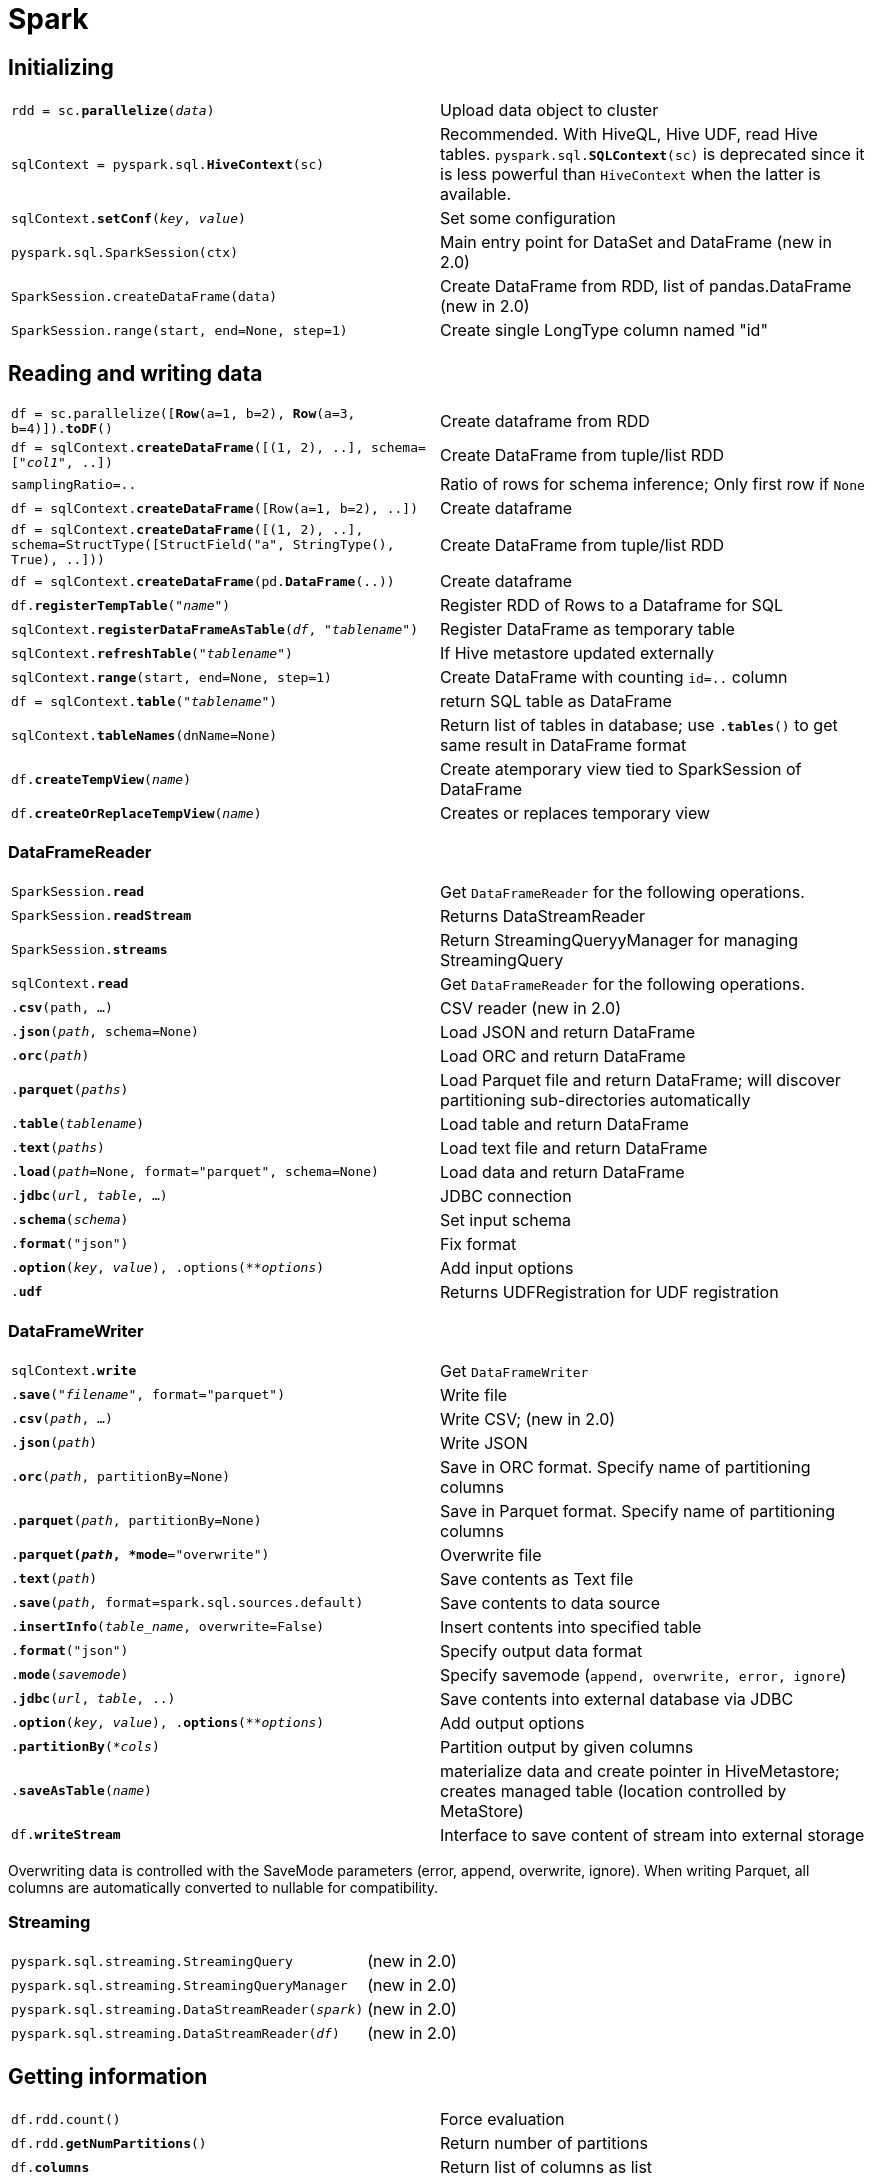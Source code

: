 ////
Status: Spark 1.6.2; some additions of Spark 2.0
////

= Spark

:toc:

== Initializing

[cols="m,d"]
|===
| rdd = sc.*parallelize*(_data_)            | Upload data object to cluster
| sqlContext = pyspark.sql.*HiveContext*(sc)    | Recommended. With HiveQL, Hive UDF, read Hive tables. `pyspark.sql.*SQLContext*(sc)` is deprecated since it is less powerful than `HiveContext` when the latter is available.
| sqlContext.*setConf*(_key_, _value_)      | Set some configuration
| pyspark.sql.SparkSession(ctx)             | Main entry point for DataSet and DataFrame (new in 2.0)
| SparkSession.createDataFrame(data)        | Create DataFrame from RDD, list of pandas.DataFrame (new in 2.0)
| SparkSession.range(start, end=None, step=1)   | Create single LongType column named "id"
|===

== Reading and writing data

[cols="m,d"]
|===
| df = sc.parallelize([*Row*(a=1, b=2), *Row*(a=3, b=4)]).*toDF*()  | Create dataframe from RDD
| df = sqlContext.*createDataFrame*([(1, 2), ..], schema=["_col1_", ..]) | Create DataFrame from tuple/list RDD
| samplingRatio=..                          | Ratio of rows for schema inference; Only first row if `None`
| df = sqlContext.*createDataFrame*([Row(a=1, b=2), ..])    | Create dataframe
| df = sqlContext.*createDataFrame*([(1, 2), ..], schema=StructType([StructField("a", StringType(), True), ..])) | Create DataFrame from tuple/list RDD
| df = sqlContext.*createDataFrame*(pd.*DataFrame*(..))     | Create dataframe
| df.*registerTempTable*("_name_")          | Register RDD of Rows to a Dataframe for SQL
| sqlContext.*registerDataFrameAsTable*(_df_, "_tablename_")    | Register DataFrame as temporary table
| sqlContext.*refreshTable*("_tablename_")  | If Hive metastore updated externally
| sqlContext.*range*(start, end=None, step=1)   | Create DataFrame with counting `id=..` column
| df = sqlContext.*table*("_tablename_")    | return SQL table as DataFrame
| sqlContext.*tableNames*(dnName=None)      | Return list of tables in database; use `.*tables*()` to get same result in DataFrame format
| df.*createTempView*(_name_)               | Create atemporary view tied to SparkSession of DataFrame
| df.*createOrReplaceTempView*(_name_)      | Creates or replaces temporary view
|===

=== DataFrameReader

[cols="m,d"]
|===
| SparkSession.*read*                       | Get `DataFrameReader` for the following operations.
| SparkSession.*readStream*                 | Returns DataStreamReader
| SparkSession.*streams*                    | Return StreamingQueryyManager for managing StreamingQuery
| sqlContext.*read*                         | Get `DataFrameReader` for the following operations.
| .*csv*(path, ...)                         | CSV reader (new in 2.0)
| .*json*(_path_, schema=None)              | Load JSON and return DataFrame
| .*orc*(_path_)                            | Load ORC and return DataFrame
| .*parquet*(_paths_)                       | Load Parquet file and return DataFrame; will discover partitioning sub-directories automatically
| .*table*(_tablename_)                     | Load table and return DataFrame
| .*text*(_paths_)                          | Load text file and return DataFrame
| .*load*(_path_=None, format="parquet", schema=None)   | Load data and return DataFrame
| .*jdbc*(_url_, _table_, ...)              | JDBC connection
| .*schema*(_schema_)                       | Set input schema
| .*format*("json")                         | Fix format
| .*option*(_key_, _value_), .options(_**options_)  | Add input options
| .*udf*                                    | Returns UDFRegistration for UDF registration
|===

=== DataFrameWriter

[cols="m,d"]
|===
| sqlContext.*write*                        | Get `DataFrameWriter`
| .*save*("_filename_", format="parquet")   | Write file
| .*csv*(_path_, ...)                       | Write CSV; (new in 2.0)
| .*json*(_path_)                           | Write JSON
| .*orc*(_path_, partitionBy=None)          | Save in ORC format. Specify name of partitioning columns
| .*parquet*(_path_, partitionBy=None)      | Save in Parquet format. Specify name of partitioning columns
| .*parquet(_path_, *mode*="overwrite")     | Overwrite file
| .*text*(_path_)                           | Save contents as Text file
| .*save*(_path_, format=spark.sql.sources.default) | Save contents to data source
| .*insertInfo*(_table_name_, overwrite=False)      | Insert contents into specified table
| .*format*("json")                         | Specify output data format
| .*mode*(_savemode_)                       | Specify savemode (`append, overwrite, error, ignore`)
| .*jdbc*(_url_, _table_, ..)               | Save contents into external database via JDBC
| .*option*(_key_, _value_), .*options*(_**options_)    | Add output options
| .*partitionBy*(_*cols_)                   | Partition output by given columns
| .*saveAsTable*(_name_)                    | materialize data and create pointer in HiveMetastore; creates managed table (location controlled by MetaStore)
| df.*writeStream*                          | Interface to save content of stream into external storage
|===

Overwriting data is controlled with the SaveMode parameters (error, append, overwrite, ignore). When writing Parquet, all columns are automatically converted to nullable for compatibility.

=== Streaming

[cols="m,d"]
|===
| pyspark.sql.streaming.StreamingQuery      | (new in 2.0)
| pyspark.sql.streaming.StreamingQueryManager   | (new in 2.0)
| pyspark.sql.streaming.DataStreamReader(_spark_)   | (new in 2.0)
| pyspark.sql.streaming.DataStreamReader(_df_)  | (new in 2.0)
|===

== Getting information

[cols="m,d"]
|===
| df.rdd.count()                            | Force evaluation
| df.rdd.*getNumPartitions*()               | Return number of partitions
| df.*columns*                              | Return list of columns as list
| df.*describe*(_*cols_)                    | Compute statistics for columns
| df.*dtypes*                               | Get list of types `[("_col1_", "_type_"), ..]`
| df.*explain*()                            | Print execution plan for debugging
| df.*isLocal*()                            | True if `collect()` or `take()` can run locally without Spark executors
| df.*printSchema*()                        | Print column names and types
| df.*schema*                               | Return `StructType` schema
| df.*show*(n=20, truncate=True)            | Print first rows; Truncate long values if needed
| df.*first*()                              | Return first row
| df.*head*(n=1)                            | Return first rows; If n=1 then only Row object returned
| df.*take*(_n_)                            | Return first rows
|===

== Metadata

[cols="m,d"]
|===
| df.*rdd*                                  | Return RDD from DataFrame
| df.*stat*                                 | Returns DataFrameStatFunctions
| df.*alias*("_newname_")                   | New name for DataFrame
| df.*name*(alias)                          | Same as `alias`
| df.*toDF*()                               | Return new DataFrame
| df.*toJSON*()                             | Return RDD of JSON string
| df.*toPandas*()                           | Return as Pandas DataFrame
| df.*withColumnRenamed*(_oldname_, _newname_)  | Return new DataFrame with renamed column
| df.*isStreaming*                          | True if Dataset contains sources that are streaming
| df.schema.fields                          | Get column data (name, type, nullable, ..)
|===

== Query data

[cols="m,d"]
|===
| sqlContext.*registerFunction*("_funcname_", _pythonfunc_, returnType=StringType) | register Python function as UDF so that it can be used in SQL; `returnType` is of `DataType`
| df = sqlContext.*query*(_sqlQuery_) +
  df = sqlContext.*sql*(_sqlquery_)         | Execute SQL
| df._varname_, df["_varname_"]             | Column access
| df.*collect*()                            | Collect as data as list of Row
| df.*count*()                              | Number of rows
| df.*distinct*()                           | Return distinct rows
| df.*drop*(_col_)                          | Drop a column
| df.*dropDuplicates*(subset=None)          | Drop duplicate rows; alias `drop_duplicates()`
| df.*filter*(_condition_)                  | Filter rows; alias `.*where*()`; Condition is `Column` of `types.BooleanType` or a strong of SQL expression (?)
| df.*groupBy*(_*cols_)                     | Return `GroupedData`; `_cols_` is name or `Column`; alias `.*groupby*()`
| df.*intersect*(_othertablename_)          | Return new DataFrame with intersection of rows
| df.*join*(_other_, on=None, how="inner")  | `on=` is column name, list of column names, join expr (Column) or list of columns; `how=` in `["inner", "outer", "left_outer", "right_outer", "leftsemi"]`
| df.*limit*(num)                           | Limit result count
| df.*orderBy*(_*cols_, ascending=True)     | Return new sorted DataFrame; `ascending=` can be list of Boolean for multiple columns; alias for `.*sort*()`
| df.*select*(_*cols_)                      | Select columns and return new DataFrame
| df.*selectExpr*(_*expr_)                  | Project a set of SQL expressions and return new DataFrame
| df.*sortWithinPartitions*(_*cols_, ascending=True) | Sort within each partition; see `.*sort*()`
| df.*subtract*(_other_)                    | Return new DataFrame with rows which are only in first DataFrame
| df.*union*(_other_)                       | Return new DataFrame with union of rows; same as `UNION ALL`; in Spark <2.0 use `unionAll`
| df.*withColumn*(_colname_, _colexpr_)     | Return new DataFrame by adding column or replacing existing with same name
| df.select(F.mean("_col_")).collect()[0][0]    | Get mean value
|===

Shorthands on DataFrames:

* like `df.*rdd*`: `df.*map*()`, `df.*flatMap*()`, `df.*foreach*()`, `df.*foreachPartition*()`, `df.*mapPartitions*()`
* like `DataFrameNaFunctions`: `df.*dropna*()` (`.*drop*()`), `df.*fillna*()` (`.*fill*()`), `df.*replace*()`
* like `DataFrameStatFunctions`: `df.*corr*()`, `df.*cov*()`, `df.*crosstab*()`, `df.*freqItems*()`, `df.*sampleBy*()`

== Analytics queries

[cols="m,d"]
|===
| df.*randomSplit*([weight1, ..], seed=None)    | Random split of DataFrame with weights (will be normalized if sum!=1)
| df.*sample*(_withReplacement_, _fraction_, seed=None) | Return sampled subset
| df.*cube*(_*cols_).*count*()              | Create multidimensional cube (groupBy?) to run aggregations
| df.*rollup*(_*cols_).*count*()            | Create multi-dimensional rollup (?)
| df.*toLocalIterator*()                    | Returns iterator; size same as largest partition (new in 2.0)
|===

== Optimizations

[cols="m,d"]
|===
| df.*coalesce*(_numPartitions_)            | New dataframe with new number of partitions
| df.*persist*(storageLevel=..)             | Set persist storage level
| df.*repartition*(_numPartitions_)         | Return new has-partitioned DataFrame; if Column given, then will be used as first partitioning column (?)
| df.*unpersist*()                          | Mark as non-persistent
|===

== Grouped Data

[cols="m,d"]
|===
| .*agg*(_*exprs_)                          | Aggregate with available functions (`avg, max, min, sum, count`); `_exprs_` can be `{_name_:_aggfunc_}`; `_expr_` can also be a `Column` expression (`pyspark.sql.functions`)
| .*avg*(_*cols_)                           | Average for all numeric columns; alias `.*mean*()`
| .*count*()                                | Number of rows in each group
| .*max*(_*cols_)                           | Max for all numeric columns
| .*min*(_*cols_)                           | Min for all numeric columns
| .*sum*(_*cols_)                           | Sum for all numeric columns
| .*pivot*(_colname_, _values_=None)        | Pivot and perform specified aggregation; `_values_` is list of value to be used on columns
|===

== Column Data

[cols="m,d"]
|===
| .*alias*(_*alias_)                        | Return column with new name; Multiple names needed for `explode` etc.
| .*asc*() +
  .*desc*()                                 | Return sort expression based on column order
| .*astype*(_datatype_)                     | Convert column into new datatype; alias `.*cast*()`
| .*bitwiseAND*(_other) +
  .*bitwiseOR*(_other) +
  .*bitwiseXOR*(_other)                     | Binary operator
| .*getField*(_fieldname_)                  | Unpack values which are Rows and get field
| .*getItem*(_key_)                         | Unpack dict or list and get value by dict-key or list-index
| F.*when*(_cond_, _value_).*when*(_cond_, _value_).*otherwise*(_value_)    | Case conditions
| .*substr*(_startpos_, _length_)           | Return substring
|===

=== Boolean column result

[cols="m,d"]
|===
| .*between*(_lower_, _upper_)              | Boolean expression whether `lower <= x <= upper`
| .*isin*(_*values_)                        | Boolean if values in given set; alias `.*inSet*()`
| .*isNotNull*()                            | If not null
| .*isNull*()                               | If null
| .*like*(_other_)                          | Binary(?)
| .*rlike*(_other_)                         | Binary(?)
| .*startswith*(_other_) +
  .*endswith*(_other_)                      | Binary(?)
|===

=== Windowing

    from pyspark.sql import Window
    window=Window.partitionBy("name").orderBy("age").rowsBetween(-1, 1)
    df.select(rank.over(windows), min("age").over(window))

[cols="m,d"]
|===
| Window.*orderBy*(_*cols_)                 | Create `WindowSpec` with ordering; can also be applied on `WindowSpec`
| Window.*partitionBy*(_*cols_)             | Create `WindowSpec` with partitioning; can also be applied on `WindowSpec`
| WindowSpec.*rangeBetween*(_start_, _end_) | Frame boundaries _by value_ (start/end inclusive) 
| WindowSpec.*rowsBetween*(_start_, _end_)  | Frame boundaries _by row index_ (start/end inclusive)
| F.*window*(_timeCol_, _windowDuration_, _slideDuration_=None, _startTime_=None)   | Bucketize rows into one or more time windows given timestamp specifying column (new in 2.0)
| F.*cume_dist*()                           | Return cumulative distribution with window (fraction of rows below current row)
| F.*dense_rank*()                          | Return rank of rows within a window partition (without any gaps when ties; e.g. 1,2,2,2,3)
| F.*lag*(_col_, count=1, default=None) +
  F.*lead*(_col_, count=1, default=None)    | Return value that is offset rows before/after current row; `default` if there are not enough rows
| F.*ntile*(_n_)                            | Return ntile group id (1 to n) in an ordered window
| F.*percent_rank*()                        | Return relative percentile (use column in `Window.orderBy`)
| F.*rank*()                                | Return rank of rows within partition
| F.*row_number*()                          | Returns sequential number starting at 1
| F.percent_rank().over(Window.orderBy("col"))  |
|===

* `rangeBetween`: default window is `(-inf, now)`; a future (positive) value for `_end_` also works

== Row data

[cols="m,d"]
|===
| .*asDict*(recursive=False)                | Return dict
|===

== DataFrameNaFunctions

[cols="m,d"]
|===
| df.*na*                                   | Return `DataFrameNaFunctions` for handling missing values
| df.*drop*(how="any", tresh=None, subset=None) | Drop rows with null valeus; `how` in `["any", "all"]`; `thresh` is integer as specifies minimum number of required non-null columns (overwrites `how=`)
| df.*fill*(_value_, subset=None)           | Replace null values; Use `dict` for `_value_` to specify individual fill values (in that case `subset` ignored); type mismatching columns ignore for filling
| df.*replace*(_toreplace_, _value_, subset=None) | Replaces values with another; `dict` for `_toreplace_` allows multiple replacements (then `_value_` ignoreed); both parameters can also be a list for multiple replacement
|===

`NaN` semantics:

* `NaN`==`NaN` is true
* in aggregations `NaN` grouped together
* `NaN` is normal value in join keys
* `NaN` are sorted larger than any other value

== DataFrameStatFunctions

[cols="m,d"]
|===
| df.*sampleBy*(_col_, _fractions_, seed=None)  | Return stratified sample without replacement based on fraction given on each stratum
| df.*corr*(_col1_, _col2_)                 | Get correlation; currently only Pearson
| df.*cov*(_co1l_, _col2_)                  | Get covariance
| df.*covar_samp*(_col1_, _col2_)           | New column with sample covariance (new in 2.0)
| df.*covar_pop*(_col1_, _col2_)            | New column with population covariance (new in 2.0)
| df.*crosstab*(_col1_, _col2_)             | Get contingency table; Less than 1e4 distinct values; At most 1e6 non-zero pair frequencies returned; Result is table with columns ["col1_col2", "valcol2_1", "valcol2_2", ..]
| df.*freqItems*(cols, support=0.01)        | Find approximate frequent items (false positives possible); `support=` minimum frequency (must be >=1e-4)
| df.*approxQuantile*(_col_, _prob_, _relerr_)  | Approximate quantile (by Greenwald-Khanna); rank = N*(p +/- relerr)
|===

== Types

[cols="m,d"]
|===
| from pyspark.sql.types.DataType import *  | Import types and helper functions
| .*fromInternal*(_obj_)                    | Convert from internal SQL object to native Python object
| .*toInternal*(_obj_)                      | Convert Python object to internal SQL object
| .*json*()                                 | ?
| .*jsonValue*()                            | ?
| .*needConversion*()                       | Test to avoid unnecessary conversion of `ArrayType, MapType, StructType`
| .*simpleString*()                         | ?
| .*typeName*()                             | ?
|===

Possible types are `NullType`, `StringType`, `BinaryType` (byte array), `BooleanType`, `Datetype`, `TimestampType`, `DecimalType(precision=10, scale=0)`, `DoubleType`, `FloatType`, `ByteType`,
`IntegerType`, `LongType`, `ShortType`, `ArrayType(_elementtype_)`, `MapType(_keytype_, _valuetype_)`, `StructType(_fields_)`/`StructField(_name_, _type_)`

== Functions

[cols="m,d"]
|===
| import pyspark.sql.functions as F         | Import functions
| *approxCountDistinct*(_col_, _rsd_=None)  | ?
| *array*(_*cols_)                          | Create array column
| *array_contains*(_col_, _value_)          | True of array contains given value
| *asc*(_col_) +
  *desc*(_col_)                             | Return ascending/descending sort expression
| *ascii*(_col_)                            | Numeric value of first character of string column
| *broadcast*(_df_)                         | Mark as small enough to be used for broadcast
| *coalesce*(_*cols_)                       | Return first column which is not Null
| *col*(_name_)                             | Return column based on given name; alias `column()`
| *collect_list*(_col_)                     | Return list of objects
| *collect_set*(_col_)                      | Return set of objects
| *count*(_col_)                            | Return number of items in group
| *countDistinct*(_*cols_)                  | Return new `Column` for distinct count
| *crc32*(_col_)                            | Calculate cyclic redundancy check of binary column
| *explode*(_col_)                          | Return new row for each element in given array or map (new in 2.1)
| *posexplode*(_col_)                       | Returns a new row for each element with position in given array or map
| *expr*(_str_)                             | Parse source code into expression that it represents
| *get_json_object*(_col_, _jsonpath_)      | Extract json object from json path specified
| *greatest*(_*cols_) +
  *least*(_*cols_)                          | Return greatest/smallest value in list of columns; null ignored; return null iff all null
| *input_file_name*()                       | Create column for file name of current Spark ask
| *isnan*(_col_)                            | True if column is NaN
| *isnull*(_col_)                           | True if column is Null
| *json_tuple*(_col_, _*fields_)            | Create new row for a json column according to given field names (extract from json)
| *lit*(_value_)                            | Create column of literal value
| *md5*(_col_)                              | MD5 hash
| *monotonically_increasing_id*()           | Generates monotonically increasing 64-bit integers; They do not need to be consecutive since it is calculated with partitionId! (generates values >8e9)
| *nanvl*(_col1_, _col2_)                   | Return col1 if not NaN or col2 otherwise
| *sha1*(_col_)                             | Return hex hash
| *size*(_col_)                             | Return length of array or map
| *sort_array*(_col_, asc=True)             | Sort input array
| *spark_partition_id*()                    | Partition ID
| *struct*(_*cols_)                         | Return struct column
| *udf*(_func_, returnType=StrinType)       | Create `Column` expression representing a user defined function
| *when*(_condition_, _value_)              | Evaluate condition and return value; None is `otherwise()` not used; `condition` is boolean Column; `value` is literal or `Column`
| *create_map*(_*cols_)                     | Create a new map column
|===

    >>> df.select(create_map("name", "age").alias("mymap")).collect()
    [Row(mymap={"Alice":2}), Row(mymap={"Bob":5})]

=== Math functions

[cols="m,d"]
|===
| *avg*(_col_)                              | Average
| *cbrt*(_col_)                             | Cube root
| *conv*(_col_, _fromBase_, _toBase_)       | Convert number base
| *hash*(_*cols_)                           | Hash code of columns
| *hypot*(_col1_, _col2_)                   | Compute sqrt(a^2+b^2)
| *kurtosis*(_col_)                         | Return Kurtosis
| *max*(_col_)                              | Return maximum
| *mean*(_col_)                             | Aggregate function to return average
| *min*(_col_)                              | Return minimum
| *rand*(seed=None)                         | Generate uniform random column 0 to 1
| *randn*(seed=None)                        | Generate standard normal
| *rint*(_col_)                             | Return double that is the closest integer
| *round*(_col_, scale=0)                   | Round to scale decimal places
| *bround*(_col_, scale=0)                  | Round using HALF_EVEN mode
| *shiftLeft*(_col_, _numBits_)             | Shift bits left
| *shiftRight*(_col_, _numBits_)            | Shift bits right
| *shiftRightUnsigned*(_col_, _numBits_)    | Shift bits right
| *skewness*(_col_)                         | Return skewness
| *stddev*(_col_)                           | Return unbiased sample standard deviation
| *sum*(_col_)                              | Return sum
| *sumDistinct*(_col_)                      | Return sum of distinct values
| *unhex*(_col_)                            | Inverse of hex
| *var_pop*(_col_)                          | Aggregate function for population variance; alias `variance()`
| *var_samp*(_col_)                         | Aggregate function for unbiased sample variance
|===

There are many more mathematical functions.

=== Aggregation functions

[cols="m,d"]
|===
| df.*agg*({"_col_": "max"})                | Aggregate; shorthand for `df.groupBy.*agg*()`
| df.*agg*(F.*min*(df._col_))               | Aggregate; `from pyspark.sql import functions as F`
| *first*(_col_)                            | Aggregate function to return first element
| *last*(_col_)                             | Aggregate function to return last value in a group
| *grouping*(_col_)                         | Indicate 1 when specified column is aggegrating in result set
| *grouping_id*(_*cols_)                    | Return bit-vector of level of `grouping`s
|===

    df.cube("name").agg(grouping("name"), sum("age")).show()

=== String functions

[cols="m,d"]
|===
| *concat*(_*cols_)                         | Concat multiple string columns to one
| *concat_ws*(_sep_, _*cols_)               | Concat multiple string columns to one with separator
| *decode*(_col_, _charset_) + 
  *encode*(_col_, _charset_)                | De-/encode binary to string
| *format_number*(_col_, _numDecimals_)     | Format number to number of decimal places
| *format_string*(_format_, _*cols_)        | Format arguments in printf style
| *initcap*(_col_)                          | Capitalize first letter of each word
| *instr*(_str_, _substr_)                  | Locate position of first occurence of substring; 1-based; 0 if not found; null if either null
| *length*(_col_)                           | Calculate length of string or binary expression
| *levenshtein*(_left_, _right_)            | Compute Levenshtein distance
| *locate*(_substr_, _str_, pos=0)          | Locate position of first occurrence of substr in a string column, after position pos; 1-based; 0 if not found
| *lower*(_col_)                            | Make strings lower-case
| *lpad*(_col_, _len_, _pad_) +
  *rpad*(_col_, _len_, _pad_)               | Left/Right-pad string column to width `len` with character `pad`
| *ltrim*(_col_) +
  *rtrim*(_col_)                            | Trim spaces from the left/right
| *regexp_extract*(_str_, _pattern_, _idx_) | Extract specific idx group identifier by Java regex
| *regexp_replace*(_str_, _pattern_, _replacement_) | Replace all matching subtrings
| *repeat*(_col_, _n_)                      | Repeat string column n times
| *reverse*(_col_)                          | Reverse strings in column
| *soundex*(_col_)                          | Return SoundEx
| *split*(_str_, _pattern_)                 | Split string around pattern
| *substring*(_str_, _pos_, _len_)          | Substring starts at `pos` is of length `len` (for byte array returns slice for binary)
| *substring_index*(_str_, _delim_, _count_)    | Substring before/after (for `count`>0/`count`<0) the `count`-th occurence of `delim`; case-sensitive
| *translate*(_col_, _oldChars_, _newChars_)    | Translate characters by translation table
| *trim*(_col_)                             | Trim spaces from both ends of string
|===

=== Time functions

[cols="m,d"]
|===
| *year*(_col_)                             | Extract year
| *quarter*(_col_)                          | Extract quarter
| *month*(_col_)                            | Return Month
| *dayofmonth*(_col_)                       | Extract day of the month
| *dayofyear*(_col_)                        | Extract day of the year
| *weekofyear*(_col_)                       | Return week of the year as integer
| *hour*(_col_)                             | Extract hours
| *minute*(_col_)                           | Return minutes of time
| *second*(_col_)                           | Extract seconds
| *trunc*(_datecol_, _format_)              | Truncate to unit specified (`format` is `year, month`)

| *add_months*(_start_, _months_)           | Add number of months to date
| *months_between*(_date1_, _date2_)        | Return number of months between dates
| *date_add*(_start_, _days_)               | Add number of days to date
| *date_sub*(_start_, _days_)               | Remove number of days from date
| *datediff*(_end_, _start_)                | Return number of days difference

| *current_date*()                          | Return current date as column
| *current_timestamp*()                     | Return current timestamp as column
| *last_day*(_col_)                         | Return last day of the month
| *next_day*(_datecol_, _dayOfWeek_)        | Return next weekday after given date; `dayOfWeek` can be `mon, tue, wed, thu, fri, sat, sun` (case-insensitive)

| *date_format*(_col_, _format_)            | Format date to string as `java.text.SimpleDateFormat`
| *from_unixtime*(_timestamp_, format)      | Convert seconds since 1970 to string (current timezone)
| *from_utc_timestamp*(_timestamp_, _tz_)   | Assume timestamp is UTC and convert to given timezone
| *to_date*(_col_)                          | Convert StringType or TimestampType into DateType
| *to_utc_timestamp*(_timestamp_, _tz_)     | Assume timestamp is in timezone and convert to UTC
| *unix_timestamp*(timestamp=None, format="yyyy-MM-dd HH:mm:ss")    | Convert time with given pattern to unix time stamp; default timezone
| *date_format*(_col_, "u")                 | Day of the week as number 1=Monday (https://docs.oracle.com/javase/8/docs/api/java/text/SimpleDateFormat.html)
|===

== Reading and creating data
Call `.table` on SQLContext with name of table to get DF. Type inference performed if `spark.sql.sources.partitionColumnTypeInference.enabled=true`.
Schema and evolution and merging supported if `spark.sql.parquet.mergeSchema=true`. Spark SQL can infer JSON schema. JDBC connection possible.

=== Hive and Spark
Hive needs to be enabled when compiling Spark. Hive jar needs to be present on all worker nodes to access serializer (SerDes). Hive config in `hive-site.xml`, `core-site.xml` and `hdfs-site.xml`.
In YARN cluster mode, `datanucleus`jars and `hive-site.xml` need to be available on driver and all executors. Internally Spark will compile again Hive 1.2.1 and use this for internal execution,
independent of the version of Hive connected to.

Spark SQL tries to use own Parquet support rather than Hive SerDe if `spark.sql.hive.convertMetastoreParquet=true`).
Hive case-insensitive, Parquet not. In Hive all columns nullable, Parquet not.

Optimizations in Hive that are not used in Spark yet:

* Hive buckets
* UNION type
* Unique join
* column statistics collecting (currently only sizeInBytes)
* Block level bitmap indexes and virtual columns
* automatically determine number of reducers for joins
* meta-data only query
* skew data flag
* STREAMTABLE hint in join
* merge multiple small output files to avoid overflowing HDFS metadata

== Performance

[cols="m,d"]
|===
| sqlContext.*cacheTable*("_tablename_")    | cache table
| sqlContext.*uncacheTable*("_tablename_")  | uncache
| df.*cache*()                              | cache table
| spark.sql.inMemoryColumnarStorage.compressed=true | select codec based on column statistics
| spark.sql.inMemoryColumnarStorage.batchsize=10000 | Batch size for columnar caching; Larger can improve memory and compression, but risk OOM
| sparl.sql.autoBroadcastJoinThreshold      | Max bytes of table that will be broadcast on join; default 10MB, disable with -1; only for pre-analyzed Hive Metastore tables; may be automated in future
| spark.sql.shuffle.partitions=200          | Number of partitions to use when shuffling data for joins or aggregations; may be automated in future
|===

== Querying data

    schema=StructType([StructField(_fieldName_, _sparkType_), ...])
    sqlContext.*createDataFrame*(_tupleRdd_, schema)

Datasets: use specialized Encoder, Spark can filter/sort/hash without derserializing

== Cookbook

    df.withColumn("name", df.col.cast("timestamp"))
    df.withColumnRenamed("name", "newname")
    df.describe().show() # modify with pandas for better output

    from pyspark.sql.functions import udf
    from pyspark.sql.types import ArrayType, StringType
    func_udf=udf(func, ArrayType(StringType()))
    result=test_df.withColumn("match", func("col"))

    
== TODO

.http://spark.apache.org/docs/latest/api/python/pyspark.html#pyspark.RDD[RDDs]
|===
| command                                   | description
| groupByKey([numtasks])                    | without numtasks depends on parent
| pipe(command, [envVars])                  | pipe through shell command, 
| cogroup(other)                            | `(K,V), (K,W) -> (K, It<V>, It<W>)` (aka `groupWith`)
| coalesce(numPart)                         | decrease number of partitions (e.g. after filter)
| repartition(numPart)                      | shuffle
| rdd.subtractByKey(other)                  | Remove keys which are also in other
|===

== Partition operations

|===
| mapPartitions                             | `It -> It` on each partition
| mapPartitionsWithIndex                    | `(Idx, It) -> It` on each partition
| repartitionAndSortWithinPartitions(partitioner)   | sort keys (pushes sorting into shuffle machinery)
|===

Common functions `map`, `filter`, `flatMap`. +
Set functions `union`, `intersection`, `cartesian`. +
Reduce list with `sample`, `distinct`. +
Joins for paired RDD `join`, `leftOuterJoin`, `rightOuterJoin`.

Common actions `reduce`, `collect`, `count`.
Sample with `first`, `take(n)`, `takeSample(withRepl, num)`, `takeOrdered(n, [orderfunc])`

Saving with `saveAsTextFile`, `saveAsSequenceFile`, `saveAsObjectFile`

|===
| countByKey()                              | return `(K, cnt)`
| foreach(func)                             | for side-effects; usually for accumulator
|===

.http://spark.apache.org/docs/latest/api/python/pyspark.sql.html#pyspark.sql.DataFrame[DataFrame]
|===
| df.show()                                 | content
| df.printSchema()                          | columns and types
|===

== New in Spark 2.0

* DataFrame = DataSet of Row (in Python no DataSet though)
* SparkSession instead of SQL/HiveContext
* new Py4J bridge
* slightly different persistence levels
* better SQL filter push down
* Better:
** accumulator
** aggregator for DataSets
** performance (whole stage code generation)
** parquet, orc, catalyst, window
* SQL2003 support, subquery support
* New:
** native CSV
** Hive style bucketing
** approx statistics (quantil, Bloom, count-min sketch)
** ML persistence
** Structured Streaming to use same API against streaming sources

== Future ideas

* faster Python<->Spark (Tungsten, Arrow) (13391, 13534)
* Dask integration?

== Tips

* out-of-date: Fast data processing with Spark
* buy: High performance Spark

== Tuning

* not nice: Graph tools, counters/accumulators
* DataFrame can even do some operations on serialized data
* write Scala UDFs (use on DataFrames) -> need to use internal variables though (_jvm, _j..., ...)
* if >1e9 columns -> schema slow since JSON

== Pyspark

* Py4J (call Java<->Python through sockets) + pickling (slow)
* RDD usually from pickled objects
* Spark SQL keeps in JVM longer
* on workers JVM<->Python through pipe
* Python workers take extra time
* Jython pull request exists (13571)

== YARN

* https://stackoverflow.com/questions/33099601/how-are-containers-created-based-on-vcores-and-memory-in-mapreduce2[Container creation]

== Using with PyCharm

* Go to File > Preferences > Project: [Project Name] > Project Structure
* Click 'Add Content Root'
* Add <SPARK_PATH>/python
* Click 'Add Content Root'
* Add <SPARK_PATH>/python/lib/py4j-[version]-src.zip
* Go to Run > Edit Configurations... > Defaults > Python > Environment Variables
* Add name: "SPARK_HOME", value: <SPARK_PATH>

* Use  `spark-submit` with Python script

== UNSORTED

filter("true") selects all
size(collect_set(..).over(..))   | Do count distinct of set (since `countDistinct` sdoesnt work on window?)
F.instr(col(".."), "substr")>0  # search substring
df.sort(F.desc("col"))
df.orderBy(F.desc("col"))

* https://developer.ibm.com/hadoop/2016/08/03/is-cpu-scaling-impacting-your-hadoop-performance/[CPU scaling] may affect performance


